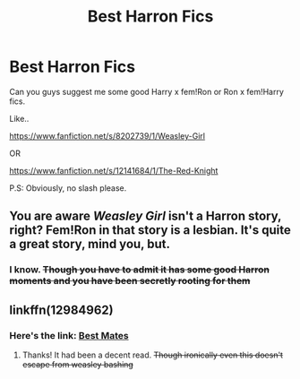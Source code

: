 #+TITLE: Best Harron Fics

* Best Harron Fics
:PROPERTIES:
:Author: QuotablePatella
:Score: 1
:DateUnix: 1556737605.0
:DateShort: 2019-May-01
:FlairText: Request
:END:
Can you guys suggest me some good Harry x fem!Ron or Ron x fem!Harry fics.

Like..

[[https://www.fanfiction.net/s/8202739/1/Weasley-Girl]]

OR

[[https://www.fanfiction.net/s/12141684/1/The-Red-Knight]]

P.S: Obviously, no slash please.


** You are aware /Weasley Girl/ isn't a Harron story, right? Fem!Ron in that story is a lesbian. It's quite a great story, mind you, but.
:PROPERTIES:
:Author: Achille-Talon
:Score: 5
:DateUnix: 1556741095.0
:DateShort: 2019-May-02
:END:

*** I know. +Though you have to admit it has some good Harron moments and you have been secretly rooting for them+
:PROPERTIES:
:Author: QuotablePatella
:Score: 1
:DateUnix: 1556772435.0
:DateShort: 2019-May-02
:END:


** linkffn(12984962)
:PROPERTIES:
:Author: Mindovin
:Score: 1
:DateUnix: 1556748039.0
:DateShort: 2019-May-02
:END:

*** Here's the link: [[https://www.fanfiction.net/s/12984962/1/Best-Mates][Best Mates]]
:PROPERTIES:
:Author: siderumincaelo
:Score: 1
:DateUnix: 1556764570.0
:DateShort: 2019-May-02
:END:

**** Thanks! It had been a decent read. +Though ironically even this doesn't escape from weasley bashing+
:PROPERTIES:
:Author: QuotablePatella
:Score: 1
:DateUnix: 1556772957.0
:DateShort: 2019-May-02
:END:
